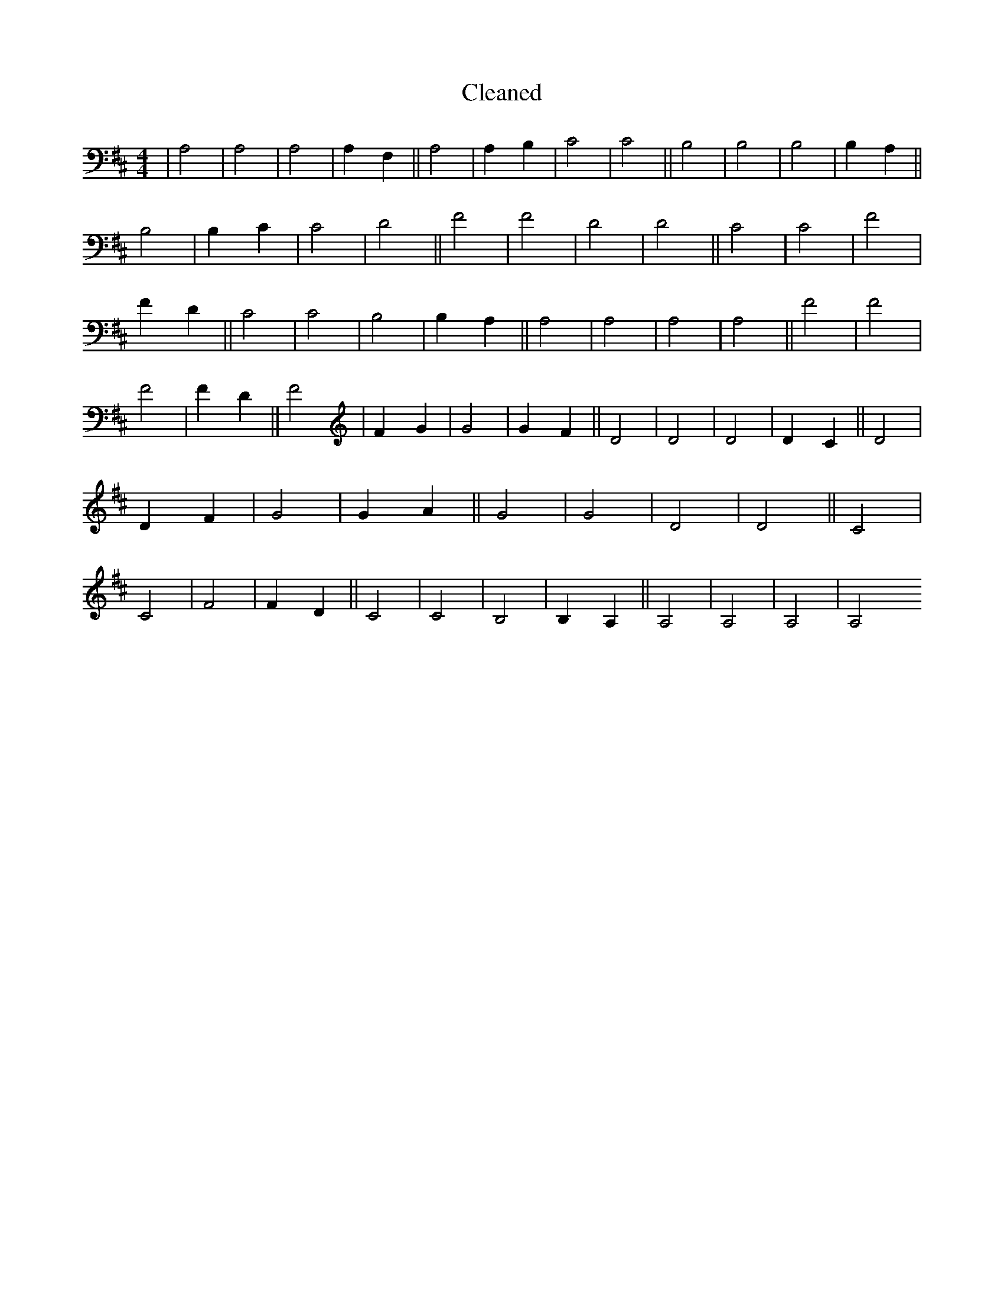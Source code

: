 X:727
T: Cleaned
M:4/4
K: DMaj
|A,4|A,4|A,4|A,2F,2||A,4|A,2B,2|C4|C4||B,4|B,4|B,4|B,2A,2||B,4|B,2C2|C4|D4||F4|F4|D4|D4||C4|C4|F4|F2D2||C4|C4|B,4|B,2A,2||A,4|A,4|A,4|A,4||F4|F4|F4|F2D2||F4|F2G2|G4|G2F2||D4|D4|D4|D2C2||D4|D2F2|G4|G2A2||G4|G4|D4|D4||C4|C4|F4|F2D2||C4|C4|B,4|B,2A,2||A,4|A,4|A,4|A,4
